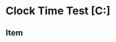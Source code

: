* Clock Time Test [C:]
** Item
:LOGBOOK:
CLOCK: [2021-11-11 Thu 12:20]--[2021-11-11 Thu 12:56] =>  0:36
:END:
